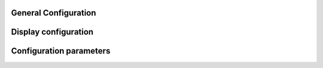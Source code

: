
.. _general-configuration:

General Configuration
=====================================

Display configuration
=====================================
.. doxygengroup:: DisplayConfiguration

Configuration parameters
=====================================
.. doxygengroup:: MainConfiguration
